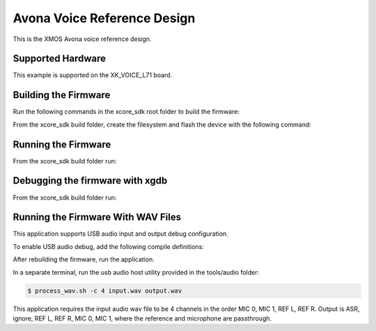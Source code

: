 ============================
Avona Voice Reference Design
============================

This is the XMOS Avona voice reference design.

******************
Supported Hardware
******************

This example is supported on the XK_VOICE_L71 board.

*********************
Building the Firmware
*********************

Run the following commands in the xcore_sdk root folder to build the firmware:

.. tab:: Linux and Mac

    .. code-block:: console

        $ cmake -B build -DCMAKE_TOOLCHAIN_FILE=tools/xmos_cmake_toolchain/xs3a.cmake
        $ cd build
        $ make application_stlp

.. tab:: Windows

    .. code-block:: console

        $ cmake -G "NMake Makefiles" -B build -DCMAKE_TOOLCHAIN_FILE=tools/xmos_cmake_toolchain/xs3a.cmake
        $ cd build
        $ nmake application_stlp

From the xcore_sdk build folder, create the filesystem and flash the device with the following command:

.. tab:: Linux and Mac

    .. code-block:: console

        $ make flash_fs_application_stlp

.. tab:: Windows

    .. code-block:: console

        $ nmake flash_fs_application_stlp

********************
Running the Firmware
********************

From the xcore_sdk build folder run:

.. tab:: Linux and Mac

    .. code-block:: console

        $ make run_application_stlp

.. tab:: Windows

    .. code-block:: console

        $ nmake run_application_stlp


********************************
Debugging the firmware with xgdb
********************************

From the xcore_sdk build folder run:

.. tab:: Linux and Mac

    .. code-block:: console

        $ make debug_application_stlp

.. tab:: Windows

    .. code-block:: console

        $ nmake debug_application_stlp


********************
Running the Firmware With WAV Files
********************

This application supports USB audio input and output debug configuration.

To enable USB audio debug, add the following compile definitions:

.. tab:: WAV File Debug Additional Compile Definitions

    appconfUSB_ENABLED=1
    appconfMIC_SRC_DEFAULT=appconfMIC_SRC_USB
    appconfAEC_REF_DEFAULT=appconfAEC_REF_USB

After rebuilding the firmware, run the application.

In a separate terminal, run the usb audio host utility provided in the tools/audio folder:

.. code-block:: console

        $ process_wav.sh -c 4 input.wav output.wav

This application requires the input audio wav file to be 4 channels in the order MIC 0, MIC 1, REF L, REF R.  Output is ASR, ignore, REF L, REF R, MIC 0, MIC 1, where the reference and microphone are passthrough.
